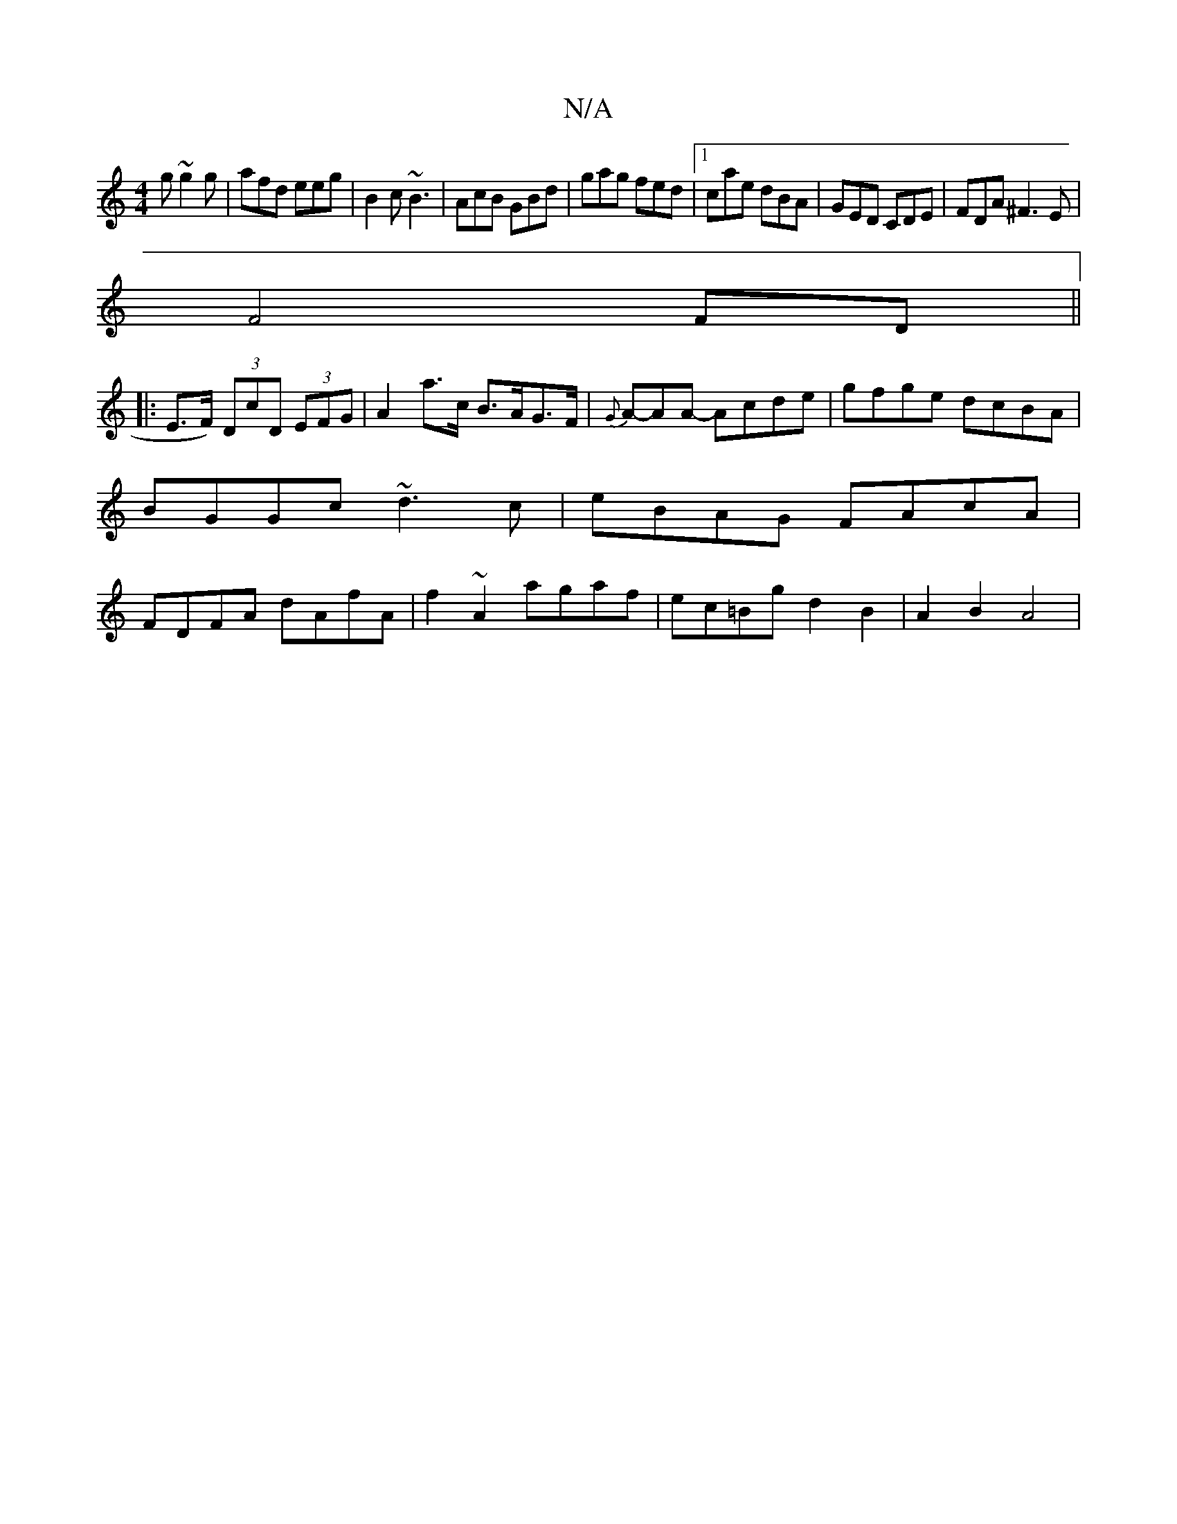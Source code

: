 X:1
T:N/A
M:4/4
R:N/A
K:Cmajor
g ~g2g|afd eeg|B2c ~B3|AcB GBd|gag fed|1 cae dBA|GED CDE|FDA ^F3 E |
F4 FD||
|: E>F) (3DcD (3EFG| A2 a>c B>AG>F | {G}A-AA- Acde|gfge dcBA|BGGc ~d3c|eBAG FAcA|FDFA dAfA|f2~A2 agaf|ec=Bg d2 B2|A2 B2 A4|